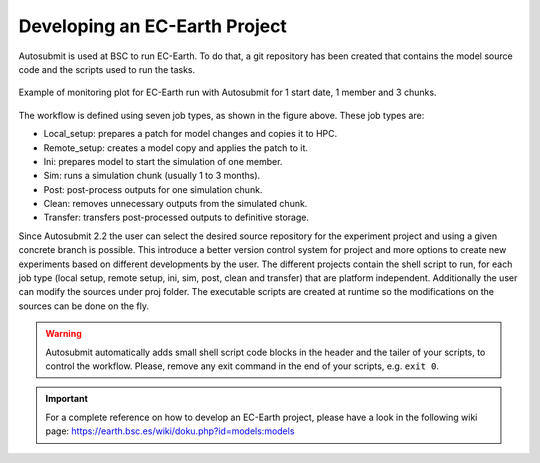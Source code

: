 ##############################
Developing an EC-Earth Project
##############################

Autosubmit is used at BSC to run EC-Earth. To do that, a git repository has been created that contains the model source
code and the scripts used to run the tasks.

.. figure:: fig3.png
   :width: 70%
   :align: center
   :alt: EC-Earth experiment

   Example of monitoring plot for EC-Earth run with Autosubmit for 1 start date, 1 member and 3 chunks.

The workflow is defined using seven job types, as shown in the figure above. These job types are:

- Local_setup: prepares a patch for model changes and copies it to HPC.
- Remote_setup: creates a model copy and applies the patch to it.
- Ini: prepares model to start the simulation of one member.
- Sim: runs a simulation chunk (usually 1 to 3 months).
- Post: post-process outputs for one simulation chunk.
- Clean: removes unnecessary outputs from the simulated chunk.
- Transfer: transfers post-processed outputs to definitive storage.

Since Autosubmit 2.2 the user can select the desired source repository for the experiment project and using a given concrete branch is possible.
This introduce a better version control system for project and more options to create new experiments based on different developments by the user.
The different projects contain the shell script to run, for each job type (local setup, remote setup, ini, sim, post, clean and transfer) that are platform independent.
Additionally the user can modify the sources under proj folder.
The executable scripts are created at runtime so the modifications on the sources can be done on the fly.

.. warning:: Autosubmit automatically adds small shell script code blocks in the header and the tailer of your scripts, to control the workflow.
    Please, remove any exit command in the end of your scripts, e.g. ``exit 0``.

.. important:: For a complete reference on how to develop an EC-Earth project, please have a look in the following wiki page: https://earth.bsc.es/wiki/doku.php?id=models:models